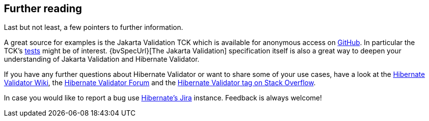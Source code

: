// SPDX-License-Identifier: Apache-2.0
// Copyright Red Hat Inc. and Hibernate Authors
[[validator-further-reading]]
== Further reading

Last but not least, a few pointers to further information.

A great source for examples is the Jakarta Validation TCK which is available for anonymous access on
https://github.com/jakartaee/validation-tck/[GitHub]. In particular the TCK's
https://github.com/jakartaee/validation-tck/tree/main/tests[tests] might be
of interest. {bvSpecUrl}[The Jakarta Validation] specification itself
is also a great way to deepen your understanding of Jakarta Validation and Hibernate Validator.

If you have any further questions about Hibernate Validator or want to share some of your use cases,
have a look at the http://community.jboss.org/en/hibernate/validator[Hibernate Validator
Wiki], the https://discourse.hibernate.org/c/hibernate-validator[Hibernate Validator Forum] and the
https://stackoverflow.com/questions/tagged/hibernate-validator[Hibernate Validator tag on Stack Overflow].

In case you would like to report a bug use
https://hibernate.atlassian.net/projects/HV/[Hibernate's Jira] instance.
Feedback is always welcome!
